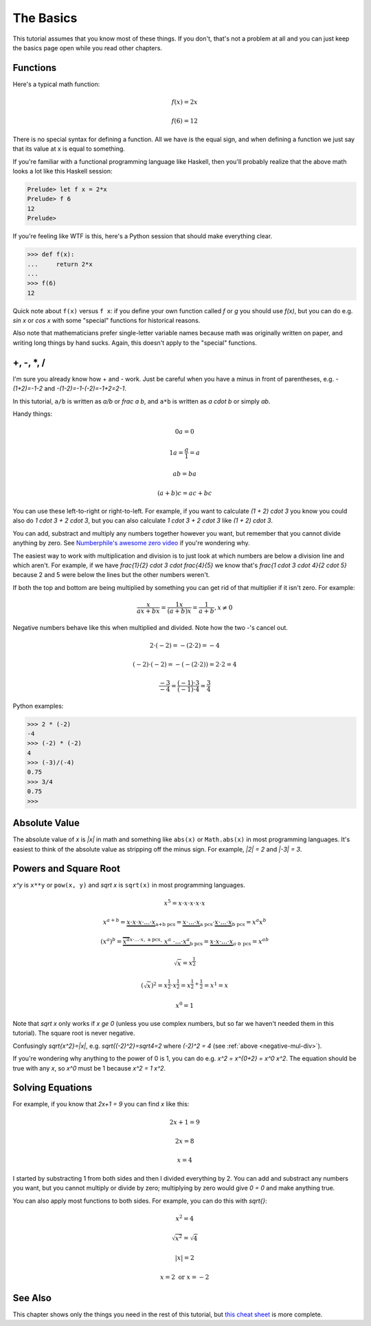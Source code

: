 The Basics
==========

This tutorial assumes that you know most of these things. If you don't, that's
not a problem at all and you can just keep the basics page open while you read
other chapters.

Functions
~~~~~~~~~

Here's a typical math function:

.. math:: f(x)=2x
.. math:: f(6)=12

There is no special syntax for defining a function. All we have is the
equal sign, and when defining a function we just say that its value at x is
equal to something.

If you're familiar with a functional programming language like Haskell, then
you'll probably realize that the above math looks a lot like this Haskell
session:

.. code-block:: haskell

   Prelude> let f x = 2*x
   Prelude> f 6
   12
   Prelude>

If you're feeling like WTF is this, here's a Python session that should make
everything clear.

.. code-block:: python

   >>> def f(x):
   ...     return 2*x
   ...
   >>> f(6)
   12

Quick note about ``f(x)`` versus ``f x``: if you define your own function
called `f` or `g` you should use `f(x)`, but you can do e.g. `\sin x` or
`\cos x` with some "special" functions for historical reasons.

Also note that mathematicians prefer single-letter variable names because math
was originally written on paper, and writing long things by hand sucks. Again,
this doesn't apply to the "special" functions.


+, -, \*, /
~~~~~~~~~~~

I'm sure you already know how + and - work. Just be careful when you have a
minus in front of parentheses, e.g. `-(1+2)=-1-2` and `-(1-2)=-1-(-2)=-1+2=2-1`.

In this tutorial, ``a/b`` is written as `a/b` or `\frac a b`, and ``a*b`` is
written as `a \cdot b` or simply `ab`.

Handy things:

.. math:: 0a = 0
.. math:: 1a = \frac{a}{1} = a
.. math:: ab = ba
.. math:: (a+b)c = ac+bc

You can use these left-to-right or right-to-left. For example, if you want to
calculate `(1 + 2) \cdot 3` you know you could also do `1 \cdot 3 + 2 \cdot 3`,
but you can also calculate `1 \cdot 3 + 2 \cdot 3` like `(1 + 2) \cdot 3`.

.. _zerodivision:

You can add, substract and multiply any numbers together however you want, but
remember that you cannot divide anything by zero. See
`Numberphile's awesome zero video <https://youtu.be/BRRolKTlF6Q>`_ if you're
wondering why.

The easiest way to work with multiplication and division is to just look at
which numbers are below a division line and which aren't. For example, if we
have `\frac{1}{2} \cdot 3 \cdot \frac{4}{5}` we know that's
`\frac{1 \cdot 3 \cdot 4}{2 \cdot 5}` because 2 and 5 were below the lines but
the other numbers weren't.

If both the top and bottom are being multiplied by something you can get rid of
that multiplier if it isn't zero. For example:

.. math:: \frac{x}{ax+bx} = \frac{1x}{(a+b)x} = \frac{1}{a+b}, x \ne 0

.. _negative-mul-div:

Negative numbers behave like this when multiplied and divided. Note how the two
-'s cancel out.

.. math:: 2 \cdot (-2) = -(2 \cdot 2) = -4
.. math:: (-2) \cdot (-2) = -(-(2 \cdot 2)) = 2 \cdot 2 = 4
.. math:: \frac{-3}{-4} = \frac{(-1) \cdot 3}{(-1) \cdot 4} = \frac 3 4

.. TODO: ask theelous3 whether this is needed? or better yet figure out how to
   put stuff side by side so the code example can be next to the math

Python examples:

.. code-block:: python

   >>> 2 * (-2)
   -4
   >>> (-2) * (-2)
   4
   >>> (-3)/(-4)
   0.75
   >>> 3/4
   0.75
   >>> 


.. _abs:

Absolute Value
~~~~~~~~~~~~~~

The absolute value of `x` is `|x|` in math and something like ``abs(x)`` or
``Math.abs(x)`` in most programming languages. It's easiest to think of the
absolute value as stripping off the minus sign. For example, `|2| = 2` and
`|-3| = 3`.

Powers and Square Root
~~~~~~~~~~~~~~~~~~~~~~

`x^y` is ``x**y`` or ``pow(x, y)`` and `\sqrt x` is ``sqrt(x)`` in most
programming languages.

.. math:: x^5=x\cdot x\cdot x\cdot x\cdot x
.. math::
   x^{a+b}  = \underbrace{x \cdot x \cdot x \cdot... \cdot x}_\text{a+b pcs}
            = \underbrace{x \cdot...\cdot x}_\text{a pcs} \cdot
              \underbrace{x \cdot...\cdot x}_\text{b pcs}
            = x^a x^b
.. math::
   (x^a)^b = \underbrace{\overbrace{x^a}^{x\cdot...\cdot x,\ \text{a pcs}}
              \cdot\ \ x^a\ \cdot ... \cdot x^a}_\text{b pcs}
           = \underbrace{x \cdot x \cdot...\cdot x}_{a\cdot b\ \text{pcs}}
           = x^{ab}
.. math:: \sqrt x = x^\frac 1 2
.. math::
   (\sqrt x)^2 = x^\frac 1 2 \cdot x^\frac 1 2
               = x^{\frac 1 2 + \frac 1 2} = x^1 = x
.. math:: x^0 = 1

Note that `\sqrt x` only works if `x \ge 0` (unless you use complex numbers,
but so far we haven't needed them in this tutorial). The square root is never
negative.

Confusingly `\sqrt{x^2}=|x|`, e.g. `\sqrt{(-2)^2}=\sqrt4=2`
where `(-2)^2 = 4` (see :ref:`above <negative-mul-div>`).

If you're wondering why anything to the power of 0 is 1, you can do e.g.
`x^2 = x^{0+2} = x^0 x^2`. The equation should be true with any `x`, so
`x^0` must be 1 because `x^2 = 1 x^2`.


.. _equations:

Solving Equations
~~~~~~~~~~~~~~~~~

For example, if you know that `2x+1 = 9` you can find `x` like this:

.. math:: 2x+1 = 9
.. math:: 2x = 8
.. math:: x = 4

I started by substracting 1 from both sides and then I divided everything by 2.
You can add and substract any numbers you want, but you cannot multiply or
divide by zero; multiplying by zero would give `0 = 0` and make anything true.

You can also apply most functions to both sides. For example, you can do this
with `\sqrt{\ \ }`:

.. math:: x^2 = 4
.. math:: \sqrt{x^2} = \sqrt 4
.. math:: |x| = 2
.. math:: x = 2 \text{ or } x = -2

See Also
~~~~~~~~

This chapter shows only the things you need in the rest of this tutorial, but
`this cheat sheet <http://tutorial.math.lamar.edu/pdf/Algebra_Cheat_Sheet.pdf>`_
is more complete.

